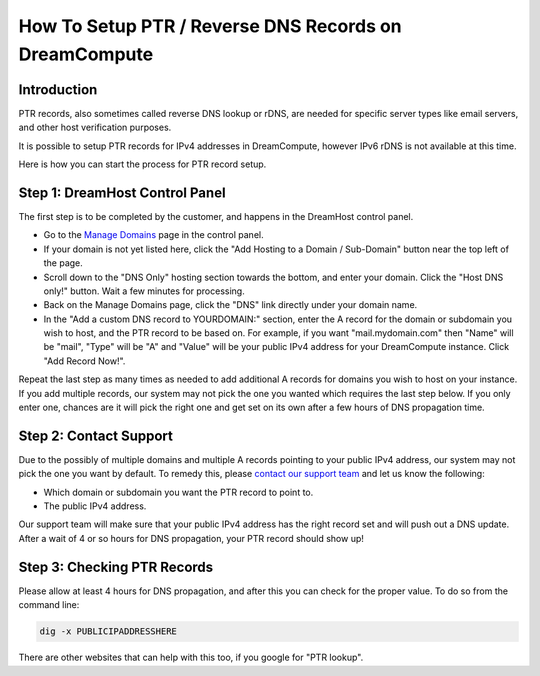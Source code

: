 ======================================================
How To Setup PTR / Reverse DNS Records on DreamCompute
======================================================

Introduction
~~~~~~~~~~~~

PTR records, also sometimes called reverse DNS lookup or rDNS, are needed for
specific server types like email servers, and other host verification purposes.

It is possible to setup PTR records for IPv4 addresses in DreamCompute, however
IPv6 rDNS is not available at this time.

Here is how you can start the process for PTR record setup.

Step 1: DreamHost Control Panel
~~~~~~~~~~~~~~~~~~~~~~~~~~~~~~~

The first step is to be completed by the customer, and happens in the DreamHost
control panel.

* Go to the `Manage Domains <https://panel.dreamhost.com/index.cgi?tree=domain.manage&>`_
  page in the control panel.
* If your domain is not yet listed here, click the "Add Hosting to a Domain /
  Sub-Domain" button near the top left of the page.
* Scroll down to the "DNS Only" hosting section towards the bottom, and enter
  your domain.  Click the "Host DNS only!" button.  Wait a few minutes for
  processing.
* Back on the Manage Domains page, click the "DNS" link directly under your
  domain name.
* In the "Add a custom DNS record to YOURDOMAIN:" section, enter the A record
  for the domain or subdomain you wish to host, and the PTR record to be based
  on.  For example, if you want "mail.mydomain.com" then "Name" will be "mail",
  "Type" will be "A" and "Value" will be your public IPv4 address for your
  DreamCompute instance.  Click "Add Record Now!".

Repeat the last step as many times as needed to add additional A records for
domains you wish to host on your instance.  If you add multiple records, our
system may not pick the one you wanted which requires the last step below.  If
you only enter one, chances are it will pick the right one and get set on its
own after a few hours of DNS propagation time.

Step 2:  Contact Support
~~~~~~~~~~~~~~~~~~~~~~~~

Due to the possibly of multiple domains and multiple A records pointing to your
public IPv4 address, our system may not pick the one you want by default.  To
remedy this, please `contact our support team <https://panel.dreamhost.com/index.cgi?tree=support.msg&>`_
and let us know the following:

* Which domain or subdomain you want the PTR record to point to.
* The public IPv4 address.

Our support team will make sure that your public IPv4 address has the right
record set and will push out a DNS update.  After a wait of 4 or so hours for
DNS propagation, your PTR record should show up!

Step 3:  Checking PTR Records
~~~~~~~~~~~~~~~~~~~~~~~~~~~~~

Please allow at least 4 hours for DNS propagation, and after this you can check
for the proper value.  To do so from the command line:

.. code:: bash

    dig -x PUBLICIPADDRESSHERE

There are other websites that can help with this too, if you google for
"PTR lookup".

.. meta::
   :labels: ptr rdns dreamcompute ipv4 ipv6

